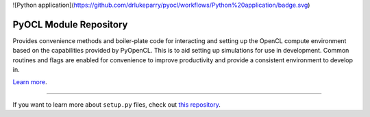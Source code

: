 ![Python application](https://github.com/drlukeparry/pyocl/workflows/Python%20application/badge.svg)

PyOCL Module Repository
========================

Provides convenience methods and boiler-plate code for interacting and setting up the OpenCL compute environment based on the capabilities provided
by PyOpenCL. This is to aid setting up simulations for use in development. Common routines and flags are enabled for convenience to improve productivity and provide a consistent
environment to develop in.

`Learn more <http://lukeparry.uk/>`_.

---------------

If you want to learn more about ``setup.py`` files, check out `this repository <https://github.com/drlukeparry/pyocl/setup.py>`_.
